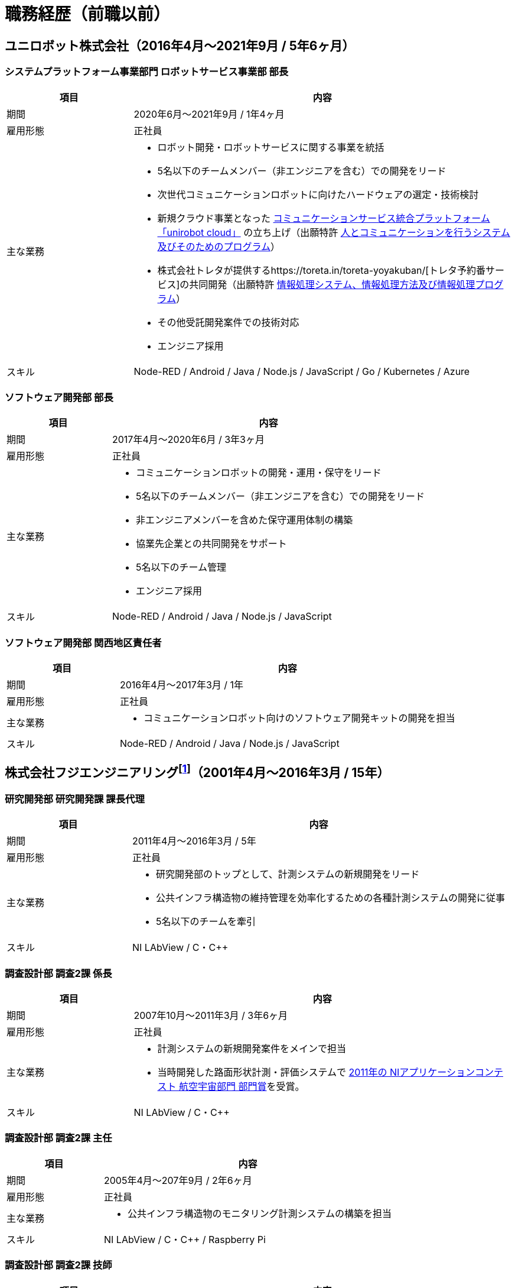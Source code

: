 # 職務経歴（前職以前）

## ユニロボット株式会社（2016年4月〜2021年9月 / 5年6ヶ月）

### システムプラットフォーム事業部門 ロボットサービス事業部 部長

[cols="1,3a" options="header"]
|===
| 項目
| 内容

| 期間
| 2020年6月〜2021年9月 / 1年4ヶ月

| 雇用形態
| 正社員

| 主な業務
|
* ロボット開発・ロボットサービスに関する事業を統括
* 5名以下のチームメンバー（非エンジニアを含む）での開発をリード
* 次世代コミュニケーションロボットに向けたハードウェアの選定・技術検討
* 新規クラウド事業となった https://www.unirobot.com/unirobot-cloud/[コミュニケーションサービス統合プラットフォーム「unirobot cloud」] の立ち上げ（出願特許 https://jglobal.jst.go.jp/detail?JGLOBAL_ID=202103012068807580&rel=1#%7B%22category%22%3A%220%22%2C%22keyword%22%3A%22%5C%22201850000438186861%5C%22%22%7D[人とコミュニケーションを行うシステム及びそのためのプログラム]）
* 株式会社トレタが提供するhttps://toreta.in/toreta-yoyakuban/[トレタ予約番サービス]の共同開発（出願特許 https://jglobal.jst.go.jp/detail?JGLOBAL_ID=202203018208081947&rel=1#%7B%22category%22%3A%220%22%2C%22keyword%22%3A%22%5C%22201850000438186861%5C%22%22%7D[情報処理システム、情報処理方法及び情報処理プログラム]）
* その他受託開発案件での技術対応
* エンジニア採用

| スキル
| Node-RED / Android / Java / Node.js / JavaScript / Go / Kubernetes / Azure

|===

### ソフトウェア開発部 部長

[cols="1,3a" options="header"]
|===
| 項目
| 内容

| 期間
| 2017年4月〜2020年6月 / 3年3ヶ月

| 雇用形態
| 正社員

| 主な業務
|
* コミュニケーションロボットの開発・運用・保守をリード
* 5名以下のチームメンバー（非エンジニアを含む）での開発をリード
* 非エンジニアメンバーを含めた保守運用体制の構築
* 協業先企業との共同開発をサポート
* 5名以下のチーム管理
* エンジニア採用

| スキル
| Node-RED / Android / Java / Node.js / JavaScript

|===

### ソフトウェア開発部 関西地区責任者

[cols="1,3a" options="header"]
|===
| 項目
| 内容

| 期間
| 2016年4月〜2017年3月 / 1年

| 雇用形態
| 正社員

| 主な業務
|
* コミュニケーションロボット向けのソフトウェア開発キットの開発を担当

| スキル
| Node-RED / Android / Java / Node.js / JavaScript

|===

## 株式会社フジエンジニアリングfootnote:[現 NEXCO西日本イノベーションズ株式会社]（2001年4月〜2016年3月 / 15年）


### 研究開発部 研究開発課 課長代理

[cols="1,3a" options="header"]
|===
| 項目
| 内容

| 期間
| 2011年4月〜2016年3月 / 5年

| 雇用形態
| 正社員

| 主な業務
|
* 研究開発部のトップとして、計測システムの新規開発をリード
* 公共インフラ構造物の維持管理を効率化するための各種計測システムの開発に従事
* 5名以下のチームを牽引

| スキル
| NI LAbView / C・C++

|===

### 調査設計部 調査2課 係長

[cols="1,3a" options="header"]
|===
| 項目
| 内容

| 期間
| 2007年10月〜2011年3月 / 3年6ヶ月

| 雇用形態
| 正社員

| 主な業務
|
* 計測システムの新規開発案件をメインで担当
* 当時開発した路面​形状​計測・​評価​システムで https://www.ni.com/ja-jp/innovations/case-studies/19/road-surface-shape-measurement-and-evaluation-system.html[2011年の NIアプリケーションコンテスト 航空宇宙部門 部門賞]を受賞。

| スキル
| NI LAbView / C・C++

|===

### 調査設計部 調査2課 主任

[cols="1,3a" options="header"]
|===
| 項目
| 内容

| 期間
| 2005年4月〜207年9月 / 2年6ヶ月

| 雇用形態
| 正社員

| 主な業務
|
* 公共インフラ構造物のモニタリング計測システムの構築を担当

| スキル
| NI LAbView / C・C++ / Raspberry Pi

|===

### 調査設計部 調査2課 技師

[cols="1,3a" options="header"]
|===
| 項目
| 内容

| 期間
| 2001年4月〜2005年3月 / 4年

| 雇用形態
| 正社員

| 主な業務
|
* 主に道路橋のモニタリング、動的な計測を担当
* 平成１７年土木学会田中賞を受賞した「下植野高架橋の横梁移植」業務では、Webを用いた構造物リアルタイムモニタリングシステムを設計、開発、運営

| スキル
| NI LAbView

|===
